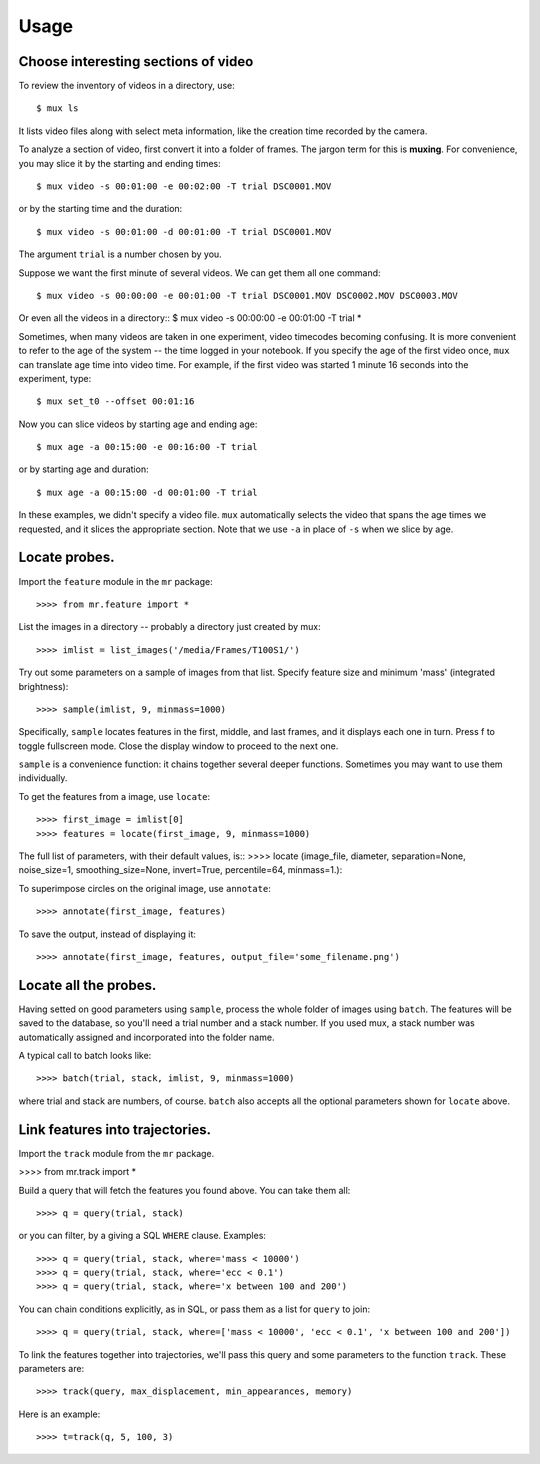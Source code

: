 Usage
=====

Choose interesting sections of video
------------------------------------

To review the inventory of videos in a directory, use::

$ mux ls

It lists video files along with select meta information, like the creation time recorded by the camera.

To analyze a section of video, first convert it into a folder of frames. The jargon term for this is **muxing**. For convenience, you may slice it by the starting and ending times::

$ mux video -s 00:01:00 -e 00:02:00 -T trial DSC0001.MOV

or by the starting time and the duration::

$ mux video -s 00:01:00 -d 00:01:00 -T trial DSC0001.MOV

The argument ``trial`` is a number chosen by you.

Suppose we want the first minute of several videos. We can get them all one command::

$ mux video -s 00:00:00 -e 00:01:00 -T trial DSC0001.MOV DSC0002.MOV DSC0003.MOV

Or even all the videos in a directory::
$ mux video -s 00:00:00 -e 00:01:00 -T trial *

Sometimes, when many videos are taken in one experiment, video timecodes becoming confusing.
It is more convenient to refer to the age of the system -- the time logged in your notebook.
If you specify the age of the first video once, ``mux`` can translate age time into video time.
For example, if the first video was started 1 minute 16 seconds into the experiment, type::

$ mux set_t0 --offset 00:01:16

Now you can slice videos by starting age and ending age::

$ mux age -a 00:15:00 -e 00:16:00 -T trial

or by starting age and duration::

$ mux age -a 00:15:00 -d 00:01:00 -T trial

In these examples, we didn't specify a video file. ``mux`` automatically selects the video that spans the age times we requested, and it slices the appropriate section. Note that we use ``-a`` in place of ``-s`` when we slice by age.

Locate probes.
--------------

Import the ``feature`` module in the ``mr`` package::

>>>> from mr.feature import *

List the images in a directory -- probably a directory just created by mux::

>>>> imlist = list_images('/media/Frames/T100S1/')

Try out some parameters on a sample of images from that list. Specify feature
size and minimum 'mass' (integrated brightness)::

>>>> sample(imlist, 9, minmass=1000)

Specifically, ``sample`` locates features in the first, middle, and last frames,
and it displays each one in turn. Press f to toggle fullscreen mode. Close the display
window to proceed to the next one.

``sample`` is a convenience function: it chains together several deeper functions. Sometimes
you may want to use them individually.

To get the features from a image, use ``locate``::

>>>> first_image = imlist[0]
>>>> features = locate(first_image, 9, minmass=1000)

The full list of parameters, with their default values, is::
>>>> locate (image_file, diameter, separation=None, noise_size=1, smoothing_size=None, invert=True, percentile=64, minmass=1.):

To superimpose circles on the original image, use ``annotate``::

>>>> annotate(first_image, features)

To save the output, instead of displaying it::

>>>> annotate(first_image, features, output_file='some_filename.png')

Locate all the probes.
----------------------

Having setted on good parameters using ``sample``, process the whole folder of images using ``batch``.
The features will be saved to the database, so you'll need a trial number and a stack number. If you used mux, a stack number
was automatically assigned and incorporated into the folder name.

A typical call to batch looks like::

>>>> batch(trial, stack, imlist, 9, minmass=1000)

where trial and stack are numbers, of course. ``batch`` also accepts all the optional parameters shown for ``locate`` above.

Link features into trajectories.
--------------------------------

Import the ``track`` module from the ``mr`` package.

>>>> from mr.track import * 

Build a query that will fetch the features you found above. You can take them all::

>>>> q = query(trial, stack)

or you can filter, by a giving a SQL ``WHERE`` clause. Examples::

>>>> q = query(trial, stack, where='mass < 10000')
>>>> q = query(trial, stack, where='ecc < 0.1')
>>>> q = query(trial, stack, where='x between 100 and 200')

You can chain conditions explicitly, as in SQL, or pass them as a list for ``query`` to join::

>>>> q = query(trial, stack, where=['mass < 10000', 'ecc < 0.1', 'x between 100 and 200'])

To link the features together into trajectories, we'll pass this query and some parameters to the function ``track``. These parameters are::

>>>> track(query, max_displacement, min_appearances, memory)

Here is an example::

>>>> t=track(q, 5, 100, 3)


